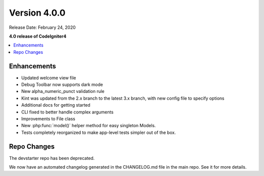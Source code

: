 Version 4.0.0
=============

Release Date: February 24, 2020

**4.0 release of CodeIgniter4**

.. contents::
    :local:
    :depth: 2

Enhancements
------------

- Updated welcome view file
- Debug Toolbar now supports dark mode
- New alpha_numeric_punct validation rule
- Kint was updated from the 2.x branch to the latest 3.x branch, with new config file to specify options
- Additional docs for getting started
- CLI fixed to better handle complex arguments
- Improvements to File class
- New :php:func:`model()` helper method for easy singleton Models.
- Tests completely reorganized to make app-level tests simpler out of the box.

Repo Changes
------------

The devstarter repo has been deprecated.

We now have an automated changelog generated in the CHANGELOG.md file in the main repo. See it for more details.
